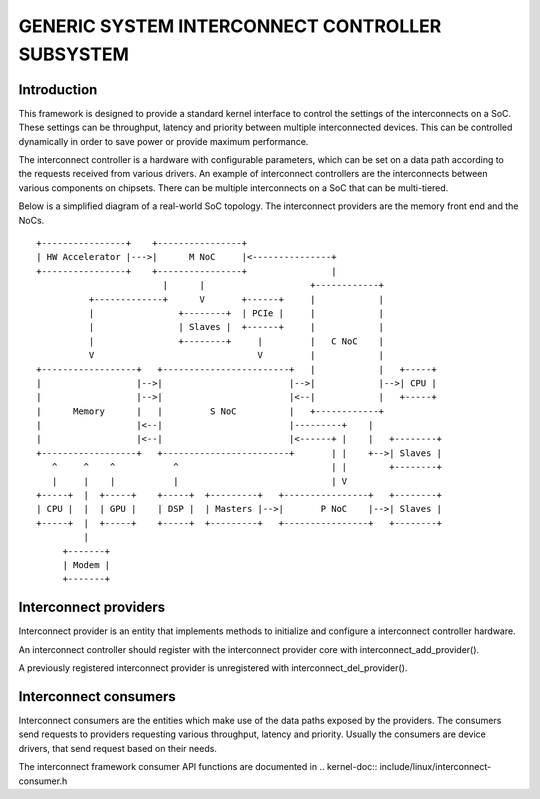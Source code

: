 ================================================
GENERIC SYSTEM INTERCONNECT CONTROLLER SUBSYSTEM
================================================

Introduction
------------

This framework is designed to provide a standard kernel interface to control
the settings of the interconnects on a SoC. These settings can be throughput,
latency and priority between multiple interconnected devices. This can be
controlled dynamically in order to save power or provide maximum performance.

The interconnect controller is a hardware with configurable parameters, which
can be set on a data path according to the requests received from various
drivers. An example of interconnect controllers are the interconnects between
various components on chipsets. There can be multiple interconnects on a SoC
that can be multi-tiered.

Below is a simplified diagram of a real-world SoC topology. The interconnect
providers are the memory front end and the NoCs.

::

 +----------------+    +----------------+
 | HW Accelerator |--->|      M NoC     |<---------------+
 +----------------+    +----------------+                |
                         |      |                    +------------+
           +-------------+      V       +------+     |            |
           |                +--------+  | PCIe |     |            |
           |                | Slaves |  +------+     |            |
           |                +--------+     |         |   C NoC    |
           V                               V         |            |
 +------------------+   +------------------------+   |            |   +-----+
 |                  |-->|                        |-->|            |-->| CPU |
 |                  |-->|                        |<--|            |   +-----+
 |      Memory      |   |         S NoC          |   +------------+
 |                  |<--|                        |---------+    |
 |                  |<--|                        |<------+ |    |   +--------+
 +------------------+   +------------------------+       | |    +-->| Slaves |
    ^     ^    ^           ^                             | |        +--------+
    |     |    |           |                             | V
 +-----+  |  +-----+    +-----+  +---------+   +----------------+   +--------+
 | CPU |  |  | GPU |    | DSP |  | Masters |-->|       P NoC    |-->| Slaves |
 +-----+  |  +-----+    +-----+  +---------+   +----------------+   +--------+
          |
      +-------+
      | Modem |
      +-------+

Interconnect providers
----------------------

Interconnect provider is an entity that implements methods to initialize and
configure a interconnect controller hardware.

An interconnect controller should register with the interconnect provider core
with interconnect_add_provider().

A previously registered interconnect provider is unregistered with
interconnect_del_provider().

Interconnect consumers
----------------------

Interconnect consumers are the entities which make use of the data paths exposed
by the providers. The consumers send requests to providers requesting various
throughput, latency and priority. Usually the consumers are device drivers, that
send request based on their needs.

The interconnect framework consumer API functions are documented in
.. kernel-doc:: include/linux/interconnect-consumer.h
